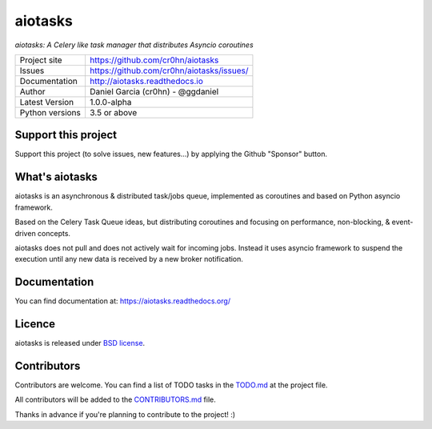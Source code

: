 aiotasks
========

*aiotasks: A Celery like task manager that distributes Asyncio coroutines*

.. image::  doc/source/_static/logo-128x128.png
    :height: 64px
    :width: 64px
    :alt: aiohttp-cache logo

.. image:: https://travis-ci.org/cr0hn/aiotasks.svg?branch=master
    :target: https://travis-ci.org/cr0hn/aiotasks

.. image:: https://img.shields.io/pypi/l/Django.svg
    :target: https://github.com/cr0hn/aiotasks/blob/master/LICENSE

.. image:: https://img.shields.io/pypi/status/Django.svg
    :target: https://pypi.python.org/pypi/aiotasks/1.0.0

.. image:: https://codecov.io/gh/cr0hn/aiotasks/branch/master/graph/badge.svg
    :target: https://codecov.io/gh/cr0hn/aiotasks

.. image:: https://readthedocs.org/projects/aiotasks/badge/?version=latest
    :target: http://aiotasks.readthedocs.io/en/latest/?badge=latest
    :alt: Documentation Status

+----------------+------------------------------------------------+
|Project site    | https://github.com/cr0hn/aiotasks              |
+----------------+------------------------------------------------+
|Issues          | https://github.com/cr0hn/aiotasks/issues/      |
+----------------+------------------------------------------------+
|Documentation   | http://aiotasks.readthedocs.io                 |
+----------------+------------------------------------------------+
|Author          | Daniel Garcia (cr0hn) - @ggdaniel              |
+----------------+------------------------------------------------+
|Latest Version  | 1.0.0-alpha                                    |
+----------------+------------------------------------------------+
|Python versions | 3.5 or above                                   |
+----------------+------------------------------------------------+

Support this project
--------------------

Support this project (to solve issues, new features...) by applying the Github "Sponsor" button.

What's aiotasks
---------------

aiotasks is an asynchronous & distributed task/jobs queue,
implemented as coroutines and based on Python asyncio framework.

Based on the Celery Task Queue ideas, but distributing coroutines and focusing
on performance, non-blocking, & event-driven concepts.

aiotasks does not pull and does not actively wait for incoming jobs.
Instead it uses asyncio framework to suspend the execution until any new data
is received by a new broker notification.

Documentation
-------------

You can find documentation at: https://aiotasks.readthedocs.org/

Licence
-------

aiotasks is released under `BSD license <https://github
.com/cr0hn/aiotasks/blob/master/LICENSE>`_.

Contributors
------------

Contributors are welcome. You can find a list of TODO tasks in the `TODO.md
<https://github.com/cr0hn/aiotasks/blob/master/TODO.md>`_ at the project file.

All contributors will be added to the `CONTRIBUTORS.md
<https://github.com/cr0hn/aiotasks/blob/master/CONTRIBUTORS.md>`_ file.

Thanks in advance if you're planning to contribute to the project! :)
